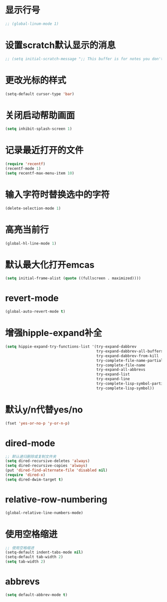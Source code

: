 * 显示行号
  #+BEGIN_SRC emacs-lisp
    ;; (global-linum-mode 1)
  #+END_SRC
* 设置scratch默认显示的消息
  #+BEGIN_SRC emacs-lisp
    ;; (setq initial-scratch-message ";; This buffer is for notes you don't want to save, and for Lisp evaluation.\n;; If you want to create a file, visit that file with C-x C-f\n;; If you want to config emacs, please type F2\n;; If you want to Agenda, please type C-c a\n")
  #+END_SRC
* 更改光标的样式
  #+BEGIN_SRC emacs-lisp
    (setq-default cursor-type 'bar)
  #+END_SRC
* 关闭启动帮助画面
  #+BEGIN_SRC emacs-lisp
    (setq inhibit-splash-screen 1)
  #+END_SRC
* 记录最近打开的文件
  #+BEGIN_SRC emacs-lisp
    (require 'recentf)
    (recentf-mode 1)
    (setq recentf-max-menu-item 10)
  #+END_SRC
* 输入字符时替换选中的字符
  #+BEGIN_SRC emacs-lisp
    (delete-selection-mode 1)
  #+END_SRC
* 高亮当前行
  #+BEGIN_SRC emacs-lisp
    (global-hl-line-mode 1)
  #+END_SRC
* 默认最大化打开emcas
  #+BEGIN_SRC emacs-lisp
    (setq initial-frame-alist (quote ((fullscreen . maximized))))
  #+END_SRC
* revert-mode
  #+BEGIN_SRC emacs-lisp
    (global-auto-revert-mode t)
  #+END_SRC
* 增强hipple-expand补全
  #+BEGIN_SRC emacs-lisp
    (setq hippie-expand-try-functions-list '(try-expand-dabbrev
                                             try-expand-dabbrev-all-buffers
                                             try-expand-dabbrev-from-kill
                                             try-complete-file-name-partially
                                             try-complete-file-name
                                             try-expand-all-abbrevs
                                             try-expand-list
                                             try-expand-line
                                             try-complete-lisp-symbol-partially
                                             try-complete-lisp-symbol))
  #+END_SRC
* 默认y/n代替yes/no
  #+BEGIN_SRC emacs-lisp
    (fset 'yes-or-no-p 'y-or-n-p)
  #+END_SRC
* dired-mode
  #+BEGIN_SRC emacs-lisp
    ;; 默认递归删除或复制文件夹
    (setq dired-recursive-deletes 'always)
    (setq dired-recursive-copies 'always)
    (put 'dired-find-alternate-file 'disabled nil)
    (require 'dired-x)
    (setq dired-dwim-target t)
  #+END_SRC
* relative-row-numbering
  #+BEGIN_SRC emacs-lisp
    (global-relative-line-numbers-mode)
  #+END_SRC
* 使用空格缩进
  #+BEGIN_SRC emacs-lisp
    ;; 使用空格缩进
    (setq-default indent-tabs-mode nil)
    (setq-default tab-width 2)
    (setq tab-width 2)
  #+END_SRC
* abbrevs
  #+BEGIN_SRC emacs-lisp
    (setq default-abbrev-mode t)
  #+END_SRC

